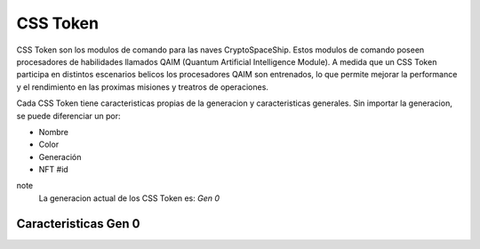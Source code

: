 CSS Token
=========

CSS Token son los modulos de comando para las naves CryptoSpaceShip. Estos modulos de comando poseen procesadores de habilidades llamados
QAIM (Quantum Artificial Intelligence Module). A medida que un CSS Token participa en distintos escenarios belicos los procesadores QAIM 
son entrenados, lo que permite mejorar la performance y el rendimiento en las proximas misiones y treatros de operaciones. 

Cada CSS Token tiene caracteristicas propias de la generacion y caracteristicas generales. Sin importar la generacion, se puede diferenciar
un por:

- Nombre
- Color
- Generación
- NFT #id


note
    La generacion actual de los CSS Token es: *Gen 0*

Caracteristicas Gen 0 
---------------------


.. image:: gen0.png
    :width: 400px
    :alt: Solidity logo
    :align: center

